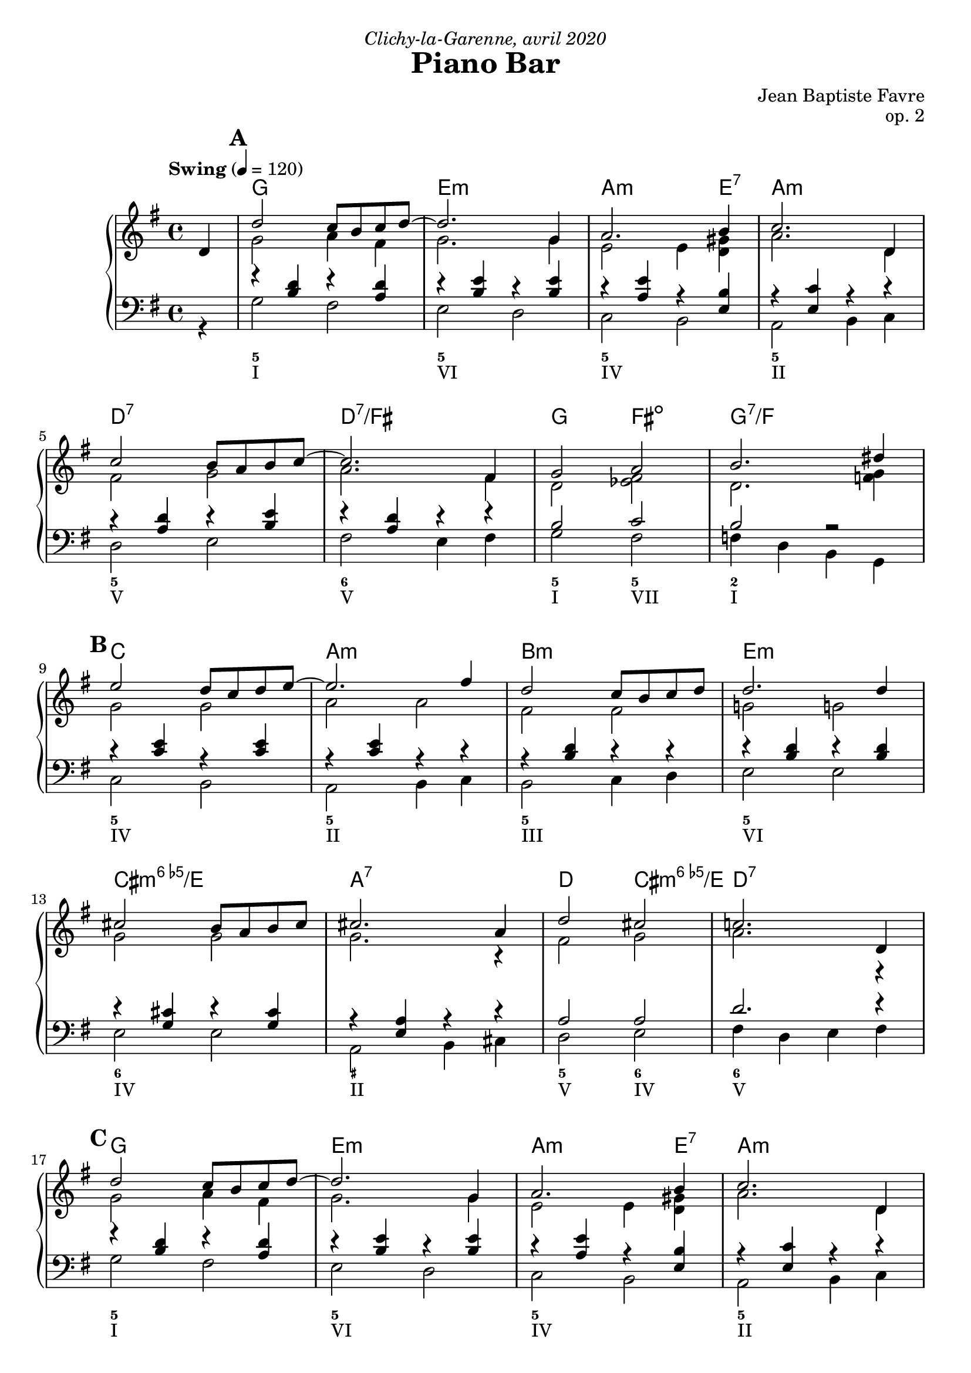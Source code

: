 \version "2.20.0"
\language "english"
\header {
  title = "Piano Bar"
  subtitle = ""
  composer = "Jean Baptiste Favre"
  opus = "op. 2"
  dedication = \markup { \italic "Clichy-la-Garenne, avril 2020" }
  tagline = ""
}
\paper {
  #(include-special-characters)
  print-all-headers = ##f
  ragged-last-bottom = ##f
  systems-per-page = 5
}
midiInstrumentName = "celesta"
global = { \time 4/4 \key g \major \tempo "Swing" 4 = 120 }
sopraneVoice = \relative c' {
  \set Score.markFormatter = #format-mark-box-alphabet
          \partial 4
          d4 \mark \default %\mark "A"
             d'2 c8 b c d~ d2. g,4 a2. b4 c2. d,4 \break
             c'2 b8 a b c~ c2. fs,4 g2 a2 b2. ds4 \break
             \mark \default %\mark "B"
             e2 d8 c d e8~ e2. fs4 d2 c8 b c d d2. d4 \break
             cs2 b8 a b cs cs2. a4 d2 cs2 c!2. d,4 \break
             \mark \default %\mark "C"
             d'2 c8 b c d~ d2. g,4 a2. b4 c2. d,4 \break
             c'2 b8 a b c~ c2. fs,4 g2 a2 b2. ds4 \break
             \mark \default %\mark "D"
             e2 d8 c d e8~ e2. c4 d2 c8 b a b8~ b2. d4 \break
             c2 b8 a g8 b8~ b2. a4 b2 c2 cs2 d4 ds4 \break
             \mark \default %\mark "E"
             e2 d8 c d e8~ e2. c4 d2 c8 b a b8~ b2. d4 \break
             c2 b8 a g! b8~ b2 a2 g1 g1 \break
             \mark \default
             r4 g4 a bf b!8 bf b! a~ a4 g4 b!8 bf b! a~ a4 g4
             c8 b c a~ a4 g c8 r8 g4 a bf b!8 bf b! a~ a4 g4
             b!8 bf b! a~ a4 g a a b cs d8 r8 r2.
          \bar "|."
        }
altoVoice = \relative c' {
          \partial 4
          s4 g'2 a4 fs  g2. g4 e2 e4 <d gs> a'2. d,4
             fs2 g a2. fs4 d2 <ef fs>2 d2. <f g>4
             % \mark "B"
             g2 g a2 a fs fs g! g!
             g g g2. r4 fs2 g2 a2. r4
             %\mark "C"
             g2 a4 fs g2. g4 e2 e4 <d gs> a'2. d,4
             fs2 g a2. fs4 d2 <ef fs>2 d2. <f g>4
             %\mark "D"
             g2 g a2 a fs e4 <c fs> gs'2 gs
             e e fs fs g2 a2 a2 f4 g4
             %\mark "E"
             g2 g a a fs fs gs d
             e e fs fs e1 <b d fs>1
             %\mark "F"
             R1 f'4 f f f
        }
tenorVoice = \relative c' {
          \partial 4
          s4 r4 <b d>4 r4 <a d>4 r4 <b e>4 r4 <b e>4 r4 <a e'>4 r4 <e b'>4 r4 <e c'>4 r4 r4
             r4 <a d>4 r4 <b e>4 r4 <a d>4 r4 r4 b2 c2 b2 r2
             %\mark "B"
             r4 <c e>4 r4 <c e>4 r4 <c e>4 r4 r4 r4 <b d>4 r4 r4 r4 <b d>4 r4 <b d>4
             r4 <g cs>4 r4 <g cs>4 r4 <e a>4 r4 r4 a2 a2 d2. r4
             %\mark "C"
             r4 <b d>4 r4 <a d>4 r4 <b e>4 r4 <b e>4 r4 <a e'>4 r4 <e b'>4 r4 <e c'>4 r4 r4
             r4 <a d>4 r4 <b e>4 r4 <a d>4 r4 r4 b2 c2 b2 r2
             %\mark "D"
             r4 <c e>4 r4 <c e>4 r4 <c e>4 r4 r4 r4 <b d>4 r4 r4 r4 <b d>4 r4 r4
             r4 <c e>4 r4 <c e>4 r4 <a d>4 r4 r4 d2 e2 ef2 b2
             %\mark "E"
             r4 <c e>4 r4 <c e>4 r4 <e, c'>4 r4 r4 r4 <b' d>4 r4 r4 r4 <b d>4 r4 r4
             r4 <c e>4 r4 <c e>4 r4 <a d>4 r4 r4 <g c>1  <g>1
             R1 r4 <b d>4 r <b d>4 r4 <b d>4 r <b d>4
             r4 <c e>4 r4 <c e>4 <c e>8 r8 r2. r4 <b d>4 r <b d>4 r4 <b d>4 r <b d>4
             R1 r8 r8 r2.
        }
bassesVoice = \relative f {
          \partial 4
          r4 g2 fs e d c b a b4 c
             d2 e fs e4 fs g2 fs f4 d4 b4 g4
             %\mark "B"
             c2 b a b4 c b2 c4 d e2 e2
             e2 e a, b4 cs d2 e fs4 d e fs
             %\mark "C"
             g2 fs e d c b a b4 c
             d2 e fs e4 fs g2 fs f4 d4 b4 g4
             %\mark "D"
             c2 b a b4 c b2 c4 d e2 fs4 gs
             a2 g fs e4 fs g2 fs f g8 g, a b
             %\mark "E"
             c2 b a b4 c b2 c4 d e2 fs4 gs
             a2 g! fs e4 d c2 b4 a g1
             %\mark "F"
             R1 g'4 r d r g4 r d r c4 r g
             r c8 r c4 b a g r d' r g r d r a' g fs e d8 r8 r2.
        }

pianoMusic =   \new PianoStaff
  <<
    \tag #'visuel \new ChordNames {
      \chordmode {
        \partial 4
        s4 g1 e:m a2.:m e4:7 a1:m
           d:7 d:7/fs g2 fs:dim g1:7/f
           c1 a:m b:m e:m
           cs:dim6/e a:7 d2 cs:dim6/e d1:7
           g1 e:m a2.:m e4:7 a1:m
           d:7 d:7/fs g2 fs:dim g1:7/f
           c1 a:m b:m e:7
           a:m d g2 fs2:dim7 f2:aug7 g4:7 g4:aug/a
           c1 a:m b:m e:7
           a:m d:6 c g:7+
      }
    }
    \new Staff = "haut" <<
      \set Staff.midiInstrument = \midiInstrumentName
      \clef treble
      \global
      \new Voice = "soprane" { \tag #'midi \set Voice.midiMinimumVolume = #0.3
                               \tag #'midi \set Voice.midiMaximumVolume = #1
                               \voiceOne \sopraneVoice
      }
      \new Voice = "alto" { \tag #'midi \set Voice.midiMinimumVolume = #0.2
                            \tag #'midi \set Voice.midiMaximumVolume = #0.8
                            \voiceTwo \altoVoice
      }
    >>
    \new Staff <<
      \set Staff.midiInstrument = \midiInstrumentName
      \clef bass
      \global
      \new Voice = "tenor" { \tag #'midi \set Voice.midiMinimumVolume = #0.2
                             \tag #'midi \set Voice.midiMaximumVolume = #0.8
                             \voiceOne \tenorVoice
      }
      \new Voice = "bass" { \tag #'midi \set Voice.midiMinimumVolume = #0.2
                            \tag #'midi \set Voice.midiMaximumVolume = #0.8
                            \voiceTwo \bassesVoice
      }
    >>
    \tag #'visuel \new FiguredBass{
      \figuremode { \bassFigureExtendersOn
        <_>4 <5>1 <5\!> <5\!> <5\!>
             <5\!> <6\!> <5\!>2 <5\!>2 <2>1
             <5\!>1 <5\!> <5\!> <5\!>
             <6\!> <_+\!> <5\!>2 <6\!> <6\!>1
             <5>1 <5\!> <5\!> <5\!>
             <5\!> <6\!> <5\!>2 <5\!>2 <2>1
             <5\!> <5\!> <5\!> <_+\!>
             <5\!> <6\!> <5\!>2 <7\!> <7\!> <5\!>2
             <5\!>1 <5\!> <5\!> <5\!>
             <5\!> <6\!> <5\!> <5\!>
      }
    }
    \tag #'visuel \new FiguredBass{
      \figuremode {
        <_>4 <I>1 <VI> <IV> <II> <V> <V>
             <I>2 <VII>2 <I>1
             <IV>1 <II> <III> <VI>
             <IV> <II> <V>2 <IV>2 <V>1
             <I>1 <VI> <IV> <II> <V> <V>
             <I>2 <VII>2 <I>1
             <IV> <II> <III> <VI>
             <II> <V> <I>2 <VII> <VII> <I>
             <IV>1 <II> <III> <VI>
             <II> <V> <IV> <I>
      }
    }
  >>

\score {
  \header {
    title = ##f
    subtitle = ##f
    piece = ##f
  }
  \keepWithTag visuel \pianoMusic
  \layout {}
}
\score {
  \header {
    title = ##f
    subtitle = ##f
    piece = ##f
  }
  \keepWithTag midi \pianoMusic
  \midi {
    \context {
      \Staff
      \remove "Staff_performer"
    }
    \context {
      \Voice
      \consists "Staff_performer"
    }
  }
}

